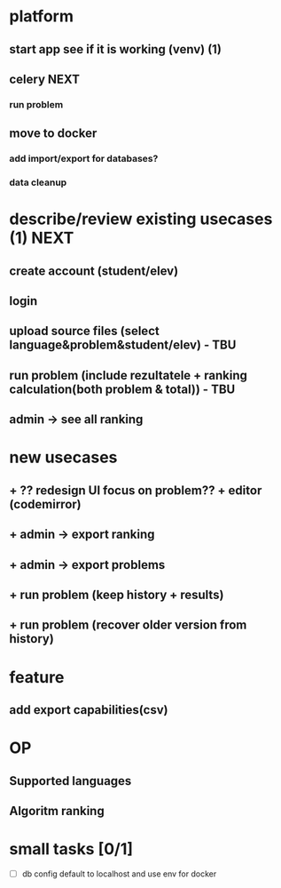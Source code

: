 * platform
** start app see if it is working (venv) (1)
** celery :NEXT:
*** run problem
** move to docker
*** add import/export for databases?
*** data cleanup
* describe/review existing usecases (1) :NEXT:
** create account (student/elev)
** login
** upload source files (select language&problem&student/elev) - TBU
** run problem (include rezultatele + ranking calculation(both problem & total)) - TBU
** admin -> see all ranking

* new usecases
** + ?? redesign UI focus on problem?? + editor (codemirror)
** + admin -> export ranking
** + admin -> export problems
** + run problem (keep history + results)
** + run problem (recover older version from history)

* feature
** add export capabilities(csv)

* OP
** Supported languages
** Algoritm ranking

* small tasks [0/1]
  - [ ] db config default to localhost and use env for docker
